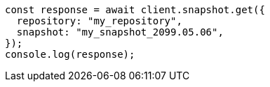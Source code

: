 // This file is autogenerated, DO NOT EDIT
// Use `node scripts/generate-docs-examples.js` to generate the docs examples

[source, js]
----
const response = await client.snapshot.get({
  repository: "my_repository",
  snapshot: "my_snapshot_2099.05.06",
});
console.log(response);
----
